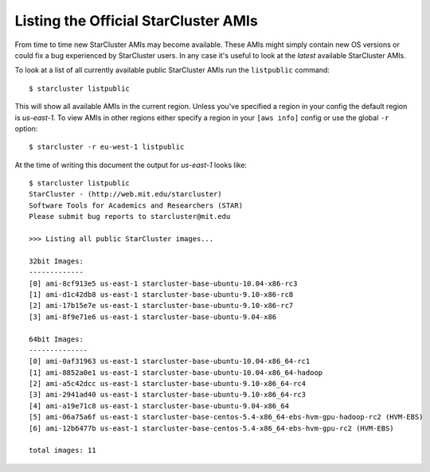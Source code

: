 #####################################
Listing the Official StarCluster AMIs
#####################################
From time to time new StarCluster AMIs may become available. These AMIs might
simply contain new OS versions or could fix a bug experienced by StarCluster
users. In any case it's useful to look at the *latest* available StarCluster
AMIs.

To look at a list of all currently available public StarCluster AMIs run the
``listpublic`` command::

    $ starcluster listpublic

This will show all available AMIs in the current region. Unless you've
specified a region in your config the default region is `us-east-1`. To view
AMIs in other regions either specify a region in your ``[aws info]`` config or
use the global ``-r`` option::

    $ starcluster -r eu-west-1 listpublic

At the time of writing this document the output for `us-east-1` looks like::

    $ starcluster listpublic
    StarCluster - (http://web.mit.edu/starcluster)
    Software Tools for Academics and Researchers (STAR)
    Please submit bug reports to starcluster@mit.edu

    >>> Listing all public StarCluster images...

    32bit Images:
    -------------
    [0] ami-8cf913e5 us-east-1 starcluster-base-ubuntu-10.04-x86-rc3
    [1] ami-d1c42db8 us-east-1 starcluster-base-ubuntu-9.10-x86-rc8
    [2] ami-17b15e7e us-east-1 starcluster-base-ubuntu-9.10-x86-rc7
    [3] ami-8f9e71e6 us-east-1 starcluster-base-ubuntu-9.04-x86

    64bit Images:
    --------------
    [0] ami-0af31963 us-east-1 starcluster-base-ubuntu-10.04-x86_64-rc1
    [1] ami-8852a0e1 us-east-1 starcluster-base-ubuntu-10.04-x86_64-hadoop
    [2] ami-a5c42dcc us-east-1 starcluster-base-ubuntu-9.10-x86_64-rc4
    [3] ami-2941ad40 us-east-1 starcluster-base-ubuntu-9.10-x86_64-rc3
    [4] ami-a19e71c8 us-east-1 starcluster-base-ubuntu-9.04-x86_64
    [5] ami-06a75a6f us-east-1 starcluster-base-centos-5.4-x86_64-ebs-hvm-gpu-hadoop-rc2 (HVM-EBS)
    [6] ami-12b6477b us-east-1 starcluster-base-centos-5.4-x86_64-ebs-hvm-gpu-rc2 (HVM-EBS)

    total images: 11
